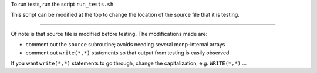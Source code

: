 To run tests, run the script ``run_tests.sh``

This script can be modified at the top to change the location of the source file that it is testing.

-----

Of note is that source file is modified before testing. The modifications made are:

- comment out the ``source`` subroutine; avoids needing several mcnp-internal arrays
- comment out ``write(*,*)`` statements so that output from testing is easily observed

If you want ``write(*,*)`` statements to go through, change the capitalization, e.g. ``WRITE(*,*)`` ...
